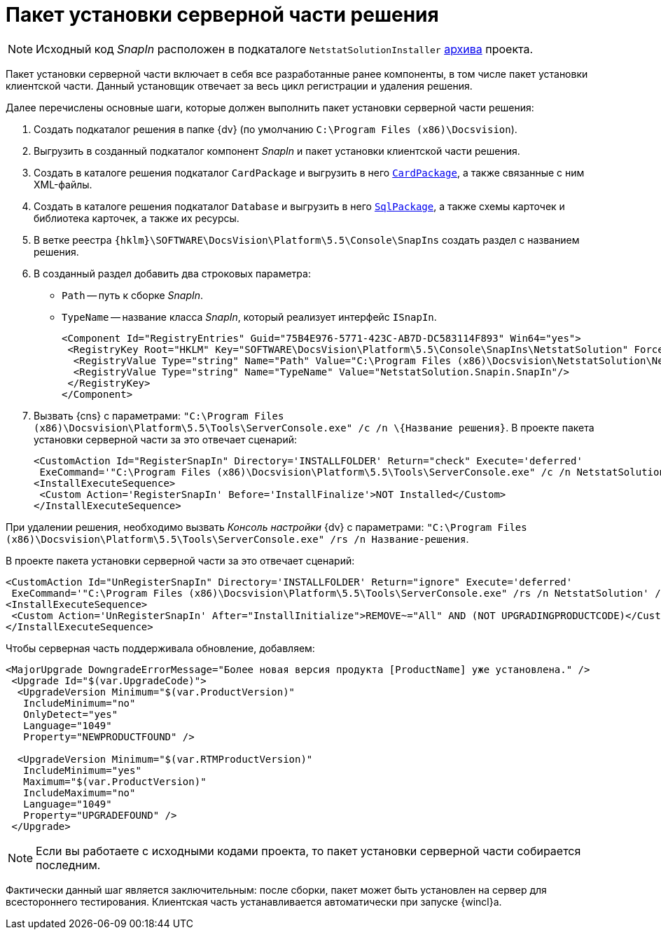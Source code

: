 = Пакет установки серверной части решения

[NOTE]
====
Исходный код _SnapIn_ расположен в подкаталоге `NetstatSolutionInstaller` xref:ROOT:attachment$netstatSolution.zip[архива] проекта.
====

Пакет установки серверной части включает в себя все разработанные ранее компоненты, в том числе пакет установки клиентской части. Данный установщик отвечает за весь цикл регистрации и удаления решения.

.Далее перечислены основные шаги, которые должен выполнить пакет установки серверной части решения:
. Создать подкаталог решения в папке {dv} (по умолчанию `C:\Program Files (x86)\Docsvision`).
. Выгрузить в созданный подкаталог компонент _SnapIn_ и пакет установки клиентской части решения.
. Создать в каталоге решения подкаталог `CardPackage` и выгрузить в него `xref:solution/card-sql-package.adoc[CardPackage]`, а также связанные с ним XML-файлы.
. Создать в каталоге решения подкаталог `Database` и выгрузить в него `xref:solution/card-sql-package.adoc[SqlPackage]`, а также схемы карточек и библиотека карточек, а также их ресурсы.
. В ветке реестра `{hklm}\SOFTWARE\DocsVision\Platform\5.5\Console\SnapIns` создать раздел с названием решения.
. В созданный раздел добавить два строковых параметра:
* `Path` -- путь к сборке _SnapIn_.
* `TypeName` -- название класса _SnapIn_, который реализует интерфейс `ISnapIn`.
+
[source,xml]
----
<Component Id="RegistryEntries" Guid="75B4E976-5771-423C-AB7D-DC583114F893" Win64="yes">
 <RegistryKey Root="HKLM" Key="SOFTWARE\DocsVision\Platform\5.5\Console\SnapIns\NetstatSolution" ForceDeleteOnUninstall="yes" ForceCreateOnInstall="yes">
  <RegistryValue Type="string" Name="Path" Value="C:\Program Files (x86)\Docsvision\NetstatSolution\NetstatSolution.Snapin.dll"/>
  <RegistryValue Type="string" Name="TypeName" Value="NetstatSolution.Snapin.SnapIn"/>
 </RegistryKey>
</Component>
----
+
. Вызвать {cns} с параметрами: `"C:\Program Files (x86)\Docsvision\Platform\5.5\Tools\ServerConsole.exe" /c /n \{Название решения}`. В проекте пакета установки серверной части за это отвечает сценарий:
+
[source,csharp]
----
<CustomAction Id="RegisterSnapIn" Directory='INSTALLFOLDER' Return="check" Execute='deferred' 
 ExeCommand='"C:\Program Files (x86)\Docsvision\Platform\5.5\Tools\ServerConsole.exe" /c /n NetstatSolution' />
<InstallExecuteSequence>
 <Custom Action='RegisterSnapIn' Before='InstallFinalize'>NOT Installed</Custom>
</InstallExecuteSequence>
----

При удалении решения, необходимо вызвать _Консоль настройки_ {dv} с параметрами: `"C:\Program Files (x86)\Docsvision\Platform\5.5\Tools\ServerConsole.exe" /rs /n Название-решения`.

.В проекте пакета установки серверной части за это отвечает сценарий:
[source,csharp]
----
<CustomAction Id="UnRegisterSnapIn" Directory='INSTALLFOLDER' Return="ignore" Execute='deferred' 
 ExeCommand='"C:\Program Files (x86)\Docsvision\Platform\5.5\Tools\ServerConsole.exe" /rs /n NetstatSolution' />
<InstallExecuteSequence>
 <Custom Action='UnRegisterSnapIn' After="InstallInitialize">REMOVE~="All" AND (NOT UPGRADINGPRODUCTCODE)</Custom>
</InstallExecuteSequence>
----

.Чтобы серверная часть поддерживала обновление, добавляем:
[source,csharp]
----
<MajorUpgrade DowngradeErrorMessage="Более новая версия продукта [ProductName] уже установлена." />
 <Upgrade Id="$(var.UpgradeCode)">
  <UpgradeVersion Minimum="$(var.ProductVersion)"
   IncludeMinimum="no"
   OnlyDetect="yes"
   Language="1049"
   Property="NEWPRODUCTFOUND" />

  <UpgradeVersion Minimum="$(var.RTMProductVersion)"
   IncludeMinimum="yes"
   Maximum="$(var.ProductVersion)"
   IncludeMaximum="no"
   Language="1049"
   Property="UPGRADEFOUND" />
 </Upgrade>
----

[NOTE]
====
Если вы работаете с исходными кодами проекта, то пакет установки серверной части собирается последним.
====

Фактически данный шаг является заключительным: после сборки, пакет может быть установлен на сервер для всестороннего тестирования. Клиентская часть устанавливается автоматически при запуске {wincl}а.
